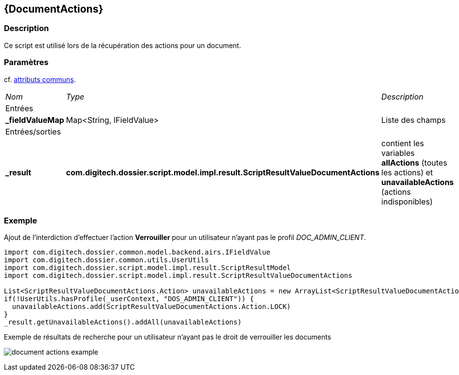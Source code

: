 [[_11_DocumentActions]]
== {DocumentActions}

=== Description

Ce script est utilisé lors de la récupération des actions pour un document.

=== Paramètres

cf. <<_01_CommonData,attributs communs>>.

[options="noheader",cols="2a,2a,3a"]
|===
|[.sub-header]
_Nom_|[.sub-header]
_Type_|[.sub-header]
_Description_
3+|[.header]
Entrées
|*_fieldValueMap*|Map<String, IFieldValue>|Liste des champs

3+|[.header]
Entrées/sorties
|*_result*|*com.digitech.dossier.script.model.impl.result.ScriptResultValueDocumentActions*|contient les variables *allActions* (toutes les actions) et
*unavailableActions* (actions indisponibles)
|===

=== Exemple

Ajout de l'interdiction d'effectuer l'action *Verrouiller* pour un utilisateur n'ayant pas le profil _DOC_ADMIN_CLIENT_.

[source, groovy]
----
import com.digitech.dossier.common.model.backend.airs.IFieldValue
import com.digitech.dossier.common.utils.UserUtils
import com.digitech.dossier.script.model.impl.result.ScriptResultModel
import com.digitech.dossier.script.model.impl.result.ScriptResultValueDocumentActions

List<ScriptResultValueDocumentActions.Action> unavailableActions = new ArrayList<ScriptResultValueDocumentActions.Action>()
if(!UserUtils.hasProfile(_userContext, "DOS_ADMIN_CLIENT")) {
  unavailableActions.add(ScriptResultValueDocumentActions.Action.LOCK)
}
_result.getUnavailableActions().addAll(unavailableActions)
----

.Exemple de résultats de recherche pour un utilisateur n'ayant pas le droit de verrouiller les documents
image:examples/document_actions_example.png[]


